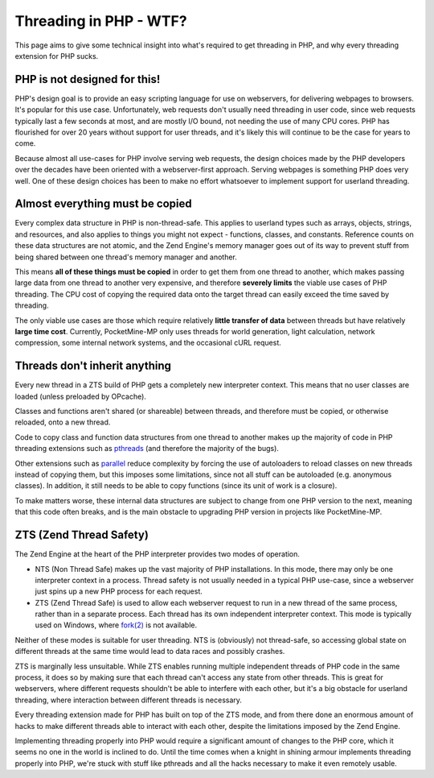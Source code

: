 .. _threading_in_php_wtf:

Threading in PHP - WTF?
-----------------------

This page aims to give some technical insight into what's required to get threading in PHP, and why every threading extension for PHP sucks.

PHP is not designed for this!
=============================

PHP's design goal is to provide an easy scripting language for use on webservers, for delivering webpages to browsers. It's popular for this use case. Unfortunately, web requests don't usually need threading in user code, since web requests typically last a few seconds at most, and are mostly I/O bound, not needing the use of many CPU cores. PHP has flourished for over 20 years without support for user threads, and it's likely this will continue to be the case for years to come.

Because almost all use-cases for PHP involve serving web requests, the design choices made by the PHP developers over the decades have been oriented with a webserver-first approach. Serving webpages is something PHP does very well. One of these design choices has been to make no effort whatsoever to implement support for userland threading.

Almost everything must be copied
================================

Every complex data structure in PHP is non-thread-safe. This applies to userland types such as arrays, objects, strings, and resources, and also applies to things you might not expect - functions, classes, and constants. Reference counts on these data structures are not atomic, and the Zend Engine's memory manager goes out of its way to prevent stuff from being shared between one thread's memory manager and another.

This means **all of these things must be copied** in order to get them from one thread to another, which makes passing large data from one thread to another very expensive, and therefore **severely limits** the viable use cases of PHP threading. The CPU cost of copying the required data onto the target thread can easily exceed the time saved by threading.

The only viable use cases are those which require relatively **little transfer of data** between threads but have relatively **large time cost**. Currently, PocketMine-MP only uses threads for world generation, light calculation, network compression, some internal network systems, and the occasional cURL request.

Threads don't inherit anything
==============================

Every new thread in a ZTS build of PHP gets a completely new interpreter context. This means that no user classes are loaded (unless preloaded by OPcache).

Classes and functions aren't shared (or shareable) between threads, and therefore must be copied, or otherwise reloaded, onto a new thread.

Code to copy class and function data structures from one thread to another makes up the majority of code in PHP threading extensions such as `pthreads <https://github.com/pmmp/pthreads>`_ (and therefore the majority of the bugs).

Other extensions such as `parallel <https://github.com/krakjoe/parallel>`_ reduce complexity by forcing the use of autoloaders to reload classes on new threads instead of copying them, but this imposes some limitations, since not all stuff can be autoloaded (e.g. anonymous classes). In addition, it still needs to be able to copy functions (since its unit of work is a closure).

To make matters worse, these internal data structures are subject to change from one PHP version to the next, meaning that this code often breaks, and is the main obstacle to upgrading PHP version in projects like PocketMine-MP.

ZTS (Zend Thread Safety)
========================

The Zend Engine at the heart of the PHP interpreter provides two modes of operation.

- NTS (Non Thread Safe) makes up the vast majority of PHP installations. In this mode, there may only be one interpreter context in a process. Thread safety is not usually needed in a typical PHP use-case, since a webserver just spins up a new PHP process for each request.
- ZTS (Zend Thread Safe) is used to allow each webserver request to run in a new thread of the same process, rather than in a separate process. Each thread has its own independent interpreter context. This mode is typically used on Windows, where `fork(2) <https://www.man7.org/linux/man-pages/man2/fork.2.html>`_ is not available.

Neither of these modes is suitable for user threading. NTS is (obviously) not thread-safe, so accessing global state on different threads at the same time would lead to data races and possibly crashes.

ZTS is marginally less unsuitable. While ZTS enables running multiple independent threads of PHP code in the same process, it does so by making sure that each thread can't access any state from other threads. This is great for webservers, where different requests shouldn't be able to interfere with each other, but it's a big obstacle for userland threading, where interaction between different threads is necessary.

Every threading extension made for PHP has built on top of the ZTS mode, and from there done an enormous amount of hacks to make different threads able to interact with each other, despite the limitations imposed by the Zend Engine.

Implementing threading properly into PHP would require a significant amount of changes to the PHP core, which it seems no one in the world is inclined to do. Until the time comes when a knight in shining armour implements threading properly into PHP, we're stuck with stuff like pthreads and all the hacks necessary to make it even remotely usable.
